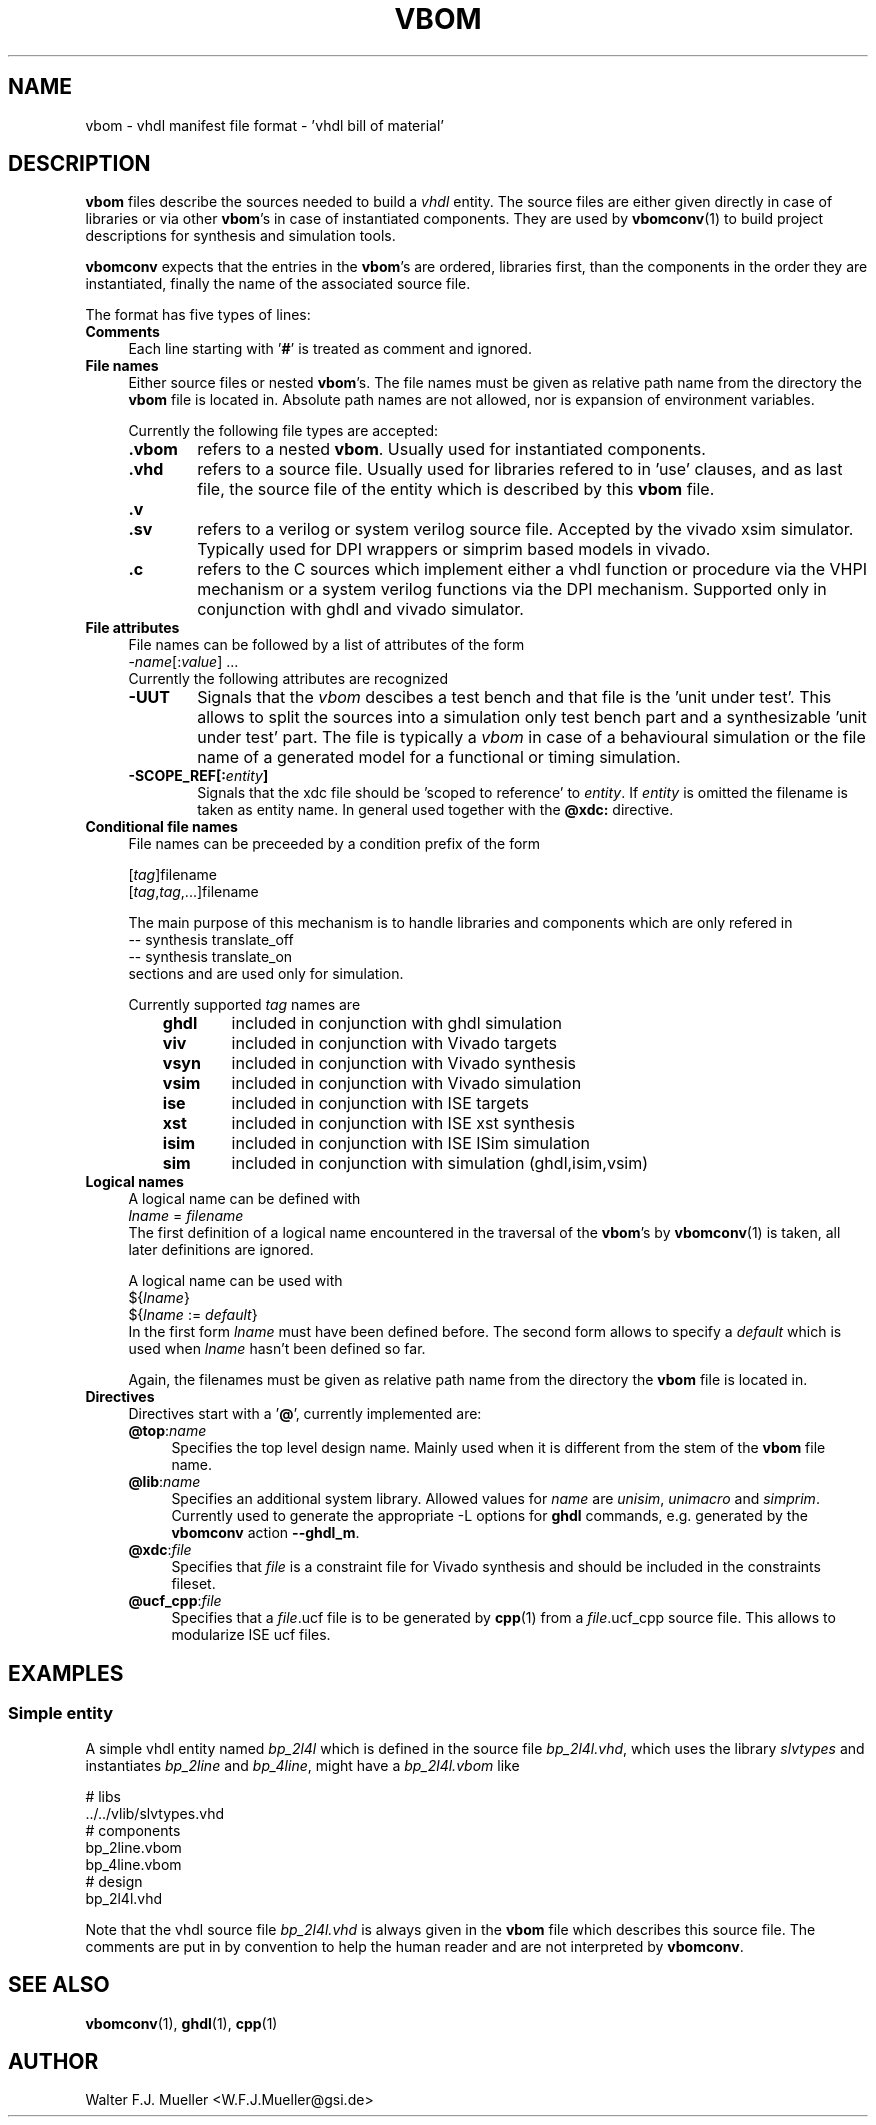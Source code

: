 .\"  -*- nroff -*-
.\"  $Id: vbom.5 782 2016-07-03 08:09:36Z mueller $
.\"
.\" Copyright 2010-2016 by Walter F.J. Mueller <W.F.J.Mueller@gsi.de>
.\" 
.\" ------------------------------------------------------------------
.
.TH VBOM 2016-07-02 "Retro Project" "Retro Project Manual"
.\" ------------------------------------------------------------------
.SH NAME
vbom \- vhdl manifest file format - 'vhdl bill of material'
.
.\" ------------------------------------------------------------------
.SH DESCRIPTION
\fBvbom\fP files describe the sources needed to build a \fIvhdl\fP
entity. The source files are either given directly in case of libraries
or via other \fBvbom\fP's in case of instantiated components. 
They are used by \fBvbomconv\fP(1) to build project descriptions 
for synthesis and simulation tools.

\fBvbomconv\fP expects that the entries in the \fBvbom\fP's
are ordered, libraries first, than the components in the order they are
instantiated, finally the name of the associated source file.

The format has five types of lines:
.
.\" ----------------------------------------------
.IP \fBComments\fP 4
Each line starting with '\fB#\fP' is treated as comment and ignored.
.
.\" ----------------------------------------------
.IP "\fBFile names\fP"
Either source files or nested \fBvbom\fP's. The file names  must be given
as relative path name from the directory the \fBvbom\fP file is located in. 
Absolute path names are not allowed, nor is expansion of environment variables.

Currently the following file types are accepted:
.RS
.IP "\fB.vbom\fP" 6
refers to a nested \fBvbom\fP. Usually used for instantiated components.
.
.IP "\fB.vhd\fP"
refers to a source file. Usually used for libraries refered to in 'use'
clauses, and as last file, the source file of the entity which is
described by this \fBvbom\fP file.
.
.TP
.B "\fB.v\fP"
.TQ
.B "\fB.sv\fP"
refers to a verilog or system verilog source file. Accepted by the vivado
xsim simulator. Typically used for DPI wrappers or simprim based models
in vivado.
.
.IP "\fB.c\fP"
refers to the C sources which implement either a vhdl function or 
procedure via the VHPI mechanism or a system verilog functions
via the DPI mechanism. Supported only in conjunction with ghdl
and vivado simulator.
.
.RE
.
.\" ----------------------------------------------
.IP "\fBFile attributes\fP"
File names can be followed by a list of attributes of the form
.EX
    -\fIname\fP[:\fIvalue\fP] ...
.EE
Currently the following attributes are recognized
.RS
.IP "\fB-UUT\fP" 6
Signals that the \fIvbom\fP descibes a test bench and that file is
the 'unit under test'. This allows to split the sources into a simulation
only test bench part and a synthesizable 'unit under test' part. The file
is typically a \fIvbom\fP in case of a behavioural simulation or the file
name of a generated model for a functional or timing simulation.
.
.IP "\fB-SCOPE_REF[:\fIentity\fP]\fP" 6
Signals that the xdc file should be 'scoped to reference' to \fIentity\fP.
If \fIentity\fP is omitted the filename is taken as entity name.
In general used together with the \fB@xdc:\fP directive.
.
.RE
.
.\" ----------------------------------------------
.IP "\fBConditional file names\fP"
File names can be preceeded by a condition prefix of the form

.EX
   [\fItag\fP]filename
   [\fItag\fP,\fItag\fP,...]filename
.EE

The main purpose of this mechanism is to handle libraries and components 
which are only refered in 
.EX
    -- synthesis translate_off
    -- synthesis translate_on
.EE
sections and are used only for simulation.

Currently supported \fItag\fP names are
.RS
.RS 3
.PD 0
.IP "\fBghdl\fP" 6
included in conjunction with ghdl simulation
.IP "\fBviv\fP" 6
included in conjunction with Vivado targets
.IP "\fBvsyn\fP" 6
included in conjunction with Vivado synthesis
.IP "\fBvsim\fP" 6
included in conjunction with Vivado simulation
.IP "\fBise\fP" 6
included in conjunction with ISE targets
.IP "\fBxst\fP" 6
included in conjunction with ISE xst synthesis
.IP "\fBisim\fP" 6
included in conjunction with ISE ISim simulation
.IP "\fBsim\fP" 6
included in conjunction with simulation (ghdl,isim,vsim)
.PD
.RE
.RE
.
.\" ----------------------------------------------
.IP "\fBLogical names\fP"
A logical name can be defined with
.EX
    \fIlname\fP = \fIfilename\fP
.EE
The first definition of a logical name encountered in the traversal of the
\fBvbom\fP's by \fBvbomconv\fP(1) is taken, all later definitions are ignored.

A logical name can be used with
.EX
   ${\fIlname\fP}
   ${\fIlname\fP := \fIdefault\fP} 
.EE
In the first form \fIlname\fP must have been defined before.
The second form allows to specify a \fIdefault\fP which is used when
\fIlname\fP hasn't been defined so far.

Again, the filenames must be given as relative path name from the directory 
the \fBvbom\fP file is located in.

.\" ----------------------------------------------
.IP \fBDirectives\fP
Directives start with a '\fB@\fP', currently implemented are:
.RS
.IP "\fB@top\fP:\fIname\fP" 4
Specifies the top level design name. Mainly used when it is different 
from the stem of the \fBvbom\fP file name.
.
.IP "\fB@lib\fP:\fIname\fP"
Specifies an additional system library. Allowed values for \fIname\fP are
\fIunisim\fP, \fIunimacro\fP and \fIsimprim\fP. 
Currently used to generate the appropriate -L options for \fBghdl\fP commands, 
e.g. generated by the \fBvbomconv\fP action \fB\-\-ghdl_m\fP.
.
.IP "\fB@xdc\fP:\fIfile\fP"
Specifies that \fIfile\fP is a constraint file for Vivado synthesis and should
be included in the constraints fileset.
.
.IP "\fB@ucf_cpp\fP:\fIfile\fP"
Specifies that a \fIfile\fP.ucf file is to be generated by \fBcpp\fP(1)
from a \fIfile\fP.ucf_cpp source file. This allows to modularize ISE ucf files.
.RE
.
.\" ------------------------------------------------------------------
.SH EXAMPLES
.SS Simple entity
A simple vhdl entity named \fIbp_2l4l\fP which is defined in the source
file \fIbp_2l4l.vhd\fP, which uses the library \fIslvtypes\fP and
instantiates \fIbp_2line\fP and \fIbp_4line\fP, might have a 
\fIbp_2l4l.vbom\fP like
.PP
.EX
    # libs
    ../../vlib/slvtypes.vhd
    # components
    bp_2line.vbom
    bp_4line.vbom
    # design
    bp_2l4l.vhd
.EE
.PP
Note that the vhdl source file \fIbp_2l4l.vhd\fP is always given in the 
\fBvbom\fP file which describes this source file. 
The comments are put in by convention to help the human reader and 
are not interpreted by \fBvbomconv\fP.
.
.\" ------------------------------------------------------------------
.SH "SEE ALSO"
.BR vbomconv (1),
.BR ghdl (1),
.BR cpp (1)
.
.\" ------------------------------------------------------------------
.SH AUTHOR
Walter F.J. Mueller <W.F.J.Mueller@gsi.de>
